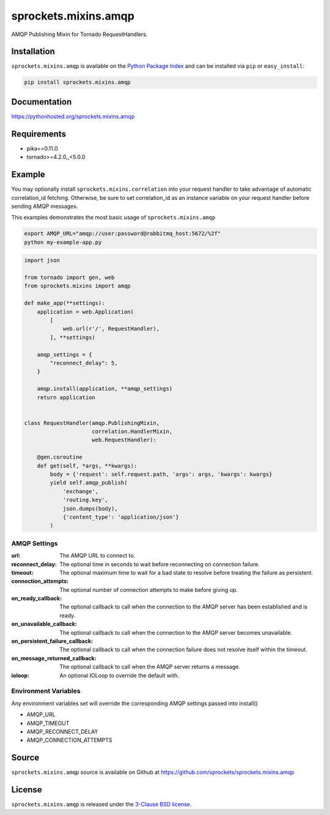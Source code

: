 sprockets.mixins.amqp
=====================
AMQP Publishing Mixin for Tornado RequestHandlers.

|Version| |Downloads| |Travis| |CodeCov| |Docs|

Installation
------------
``sprockets.mixins.amqp`` is available on the
`Python Package Index <https://pypi.python.org/pypi/sprockets.mixins.amqp>`_
and can be installed via ``pip`` or ``easy_install``:

.. code-block:: bash

   pip install sprockets.mixins.amqp

Documentation
-------------
https://pythonhosted.org/sprockets.mixins.amqp

Requirements
------------
- pika==0.11.0
- tornado>=4.2.0,,<5.0.0

Example
-------

You may optionally install ``sprockets.mixins.correlation`` into your request handler to take advantage of automatic correlation_id fetching.
Otherwise, be sure to set correlation_id as an instance variable on your request handler before sending AMQP messages.

This examples demonstrates the most basic usage of ``sprockets.mixins.amqp``

.. code:: bash

   export AMQP_URL="amqp://user:password@rabbitmq_host:5672/%2f"
   python my-example-app.py


.. code:: python

   import json

   from tornado import gen, web
   from sprockets.mixins import amqp

   def make_app(**settings):
       application = web.Application(
           [
               web.url(r'/', RequestHandler),
           ], **settings)

       amqp_settings = {
           "reconnect_delay": 5,
       }

       amqp.install(application, **amqp_settings)
       return application


   class RequestHandler(amqp.PublishingMixin,
                        correlation.HandlerMixin,
                        web.RequestHandler):

       @gen.coroutine
       def get(self, *args, **kwargs):
           body = {'request': self.request.path, 'args': args, 'kwargs': kwargs}
           yield self.amqp_publish(
               'exchange',
               'routing.key',
               json.dumps(body),
               {'content_type': 'application/json'}
           )

AMQP Settings
^^^^^^^^^^^^^
:url: The AMQP URL to connect to.
:reconnect_delay: The optional time in seconds to wait before reconnecting on connection failure.
:timeout: The optional maximum time to wait for a bad state to resolve before treating the failure as persistent.
:connection_attempts: The optional number of connection attempts to make before giving up.
:on_ready_callback: The optional callback to call when the connection to the AMQP server has been established and is ready.
:on_unavailable_callback: The optional callback to call when the connection to the AMQP server becomes unavailable.
:on_persistent_failure_callback: The optional callback to call when the connection failure does not resolve itself within the timeout.
:on_message_returned_callback: The optional callback to call when the AMQP server returns a message.
:ioloop: An optional IOLoop to override the default with.

Environment Variables
^^^^^^^^^^^^^^^^^^^^^
Any environment variables set will override the corresponding AMQP settings passed into install()

- AMQP_URL
- AMQP_TIMEOUT
- AMQP_RECONNECT_DELAY
- AMQP_CONNECTION_ATTEMPTS

Source
------
``sprockets.mixins.amqp`` source is available on Github at `https://github.com/sprockets/sprockets.mixins.amqp <https://github.com/sprockets/sprockets.mixins.amqp>`_

License
-------
``sprockets.mixins.amqp`` is released under the `3-Clause BSD license <https://github.com/sprockets/sprockets.mixins.amqp/blob/master/LICENSE>`_.

.. |Version| image:: https://badge.fury.io/py/sprockets.mixins.amqp.svg?
   :target: http://badge.fury.io/py/sprockets.mixins.amqp

.. |Travis| image:: https://travis-ci.org/sprockets/sprockets.mixins.amqp.svg?branch=master
   :target: https://travis-ci.org/sprockets/sprockets.mixins.amqp

.. |CodeCov| image:: http://codecov.io/github/sprockets/sprockets.mixins.amqp/coverage.svg?branch=master
   :target: https://codecov.io/github/sprockets/sprockets.mixins.amqp?branch=master

.. |Downloads| image:: https://pypip.in/d/sprockets.mixins.amqp/badge.svg?
   :target: https://pypi.python.org/pypi/sprockets.mixins.amqp

.. |Docs| image:: https://img.shields.io/badge/docs-pythonhosted-green.svg
   :target: https://pythonhosted.com/sprockets.mixins.amqp
